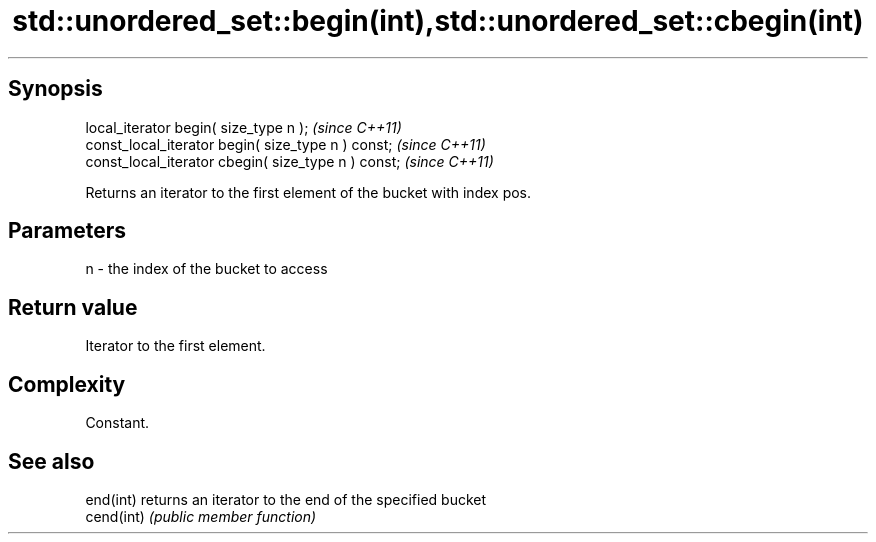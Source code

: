 .TH std::unordered_set::begin(int),std::unordered_set::cbegin(int) 3 "Jun 28 2014" "2.0 | http://cppreference.com" "C++ Standard Libary"
.SH Synopsis
   local_iterator begin( size_type n );               \fI(since C++11)\fP
   const_local_iterator begin( size_type n ) const;   \fI(since C++11)\fP
   const_local_iterator cbegin( size_type n ) const;  \fI(since C++11)\fP

   Returns an iterator to the first element of the bucket with index pos.

.SH Parameters

   n - the index of the bucket to access

.SH Return value

   Iterator to the first element.

.SH Complexity

   Constant.

.SH See also

   end(int)  returns an iterator to the end of the specified bucket
   cend(int) \fI(public member function)\fP 
